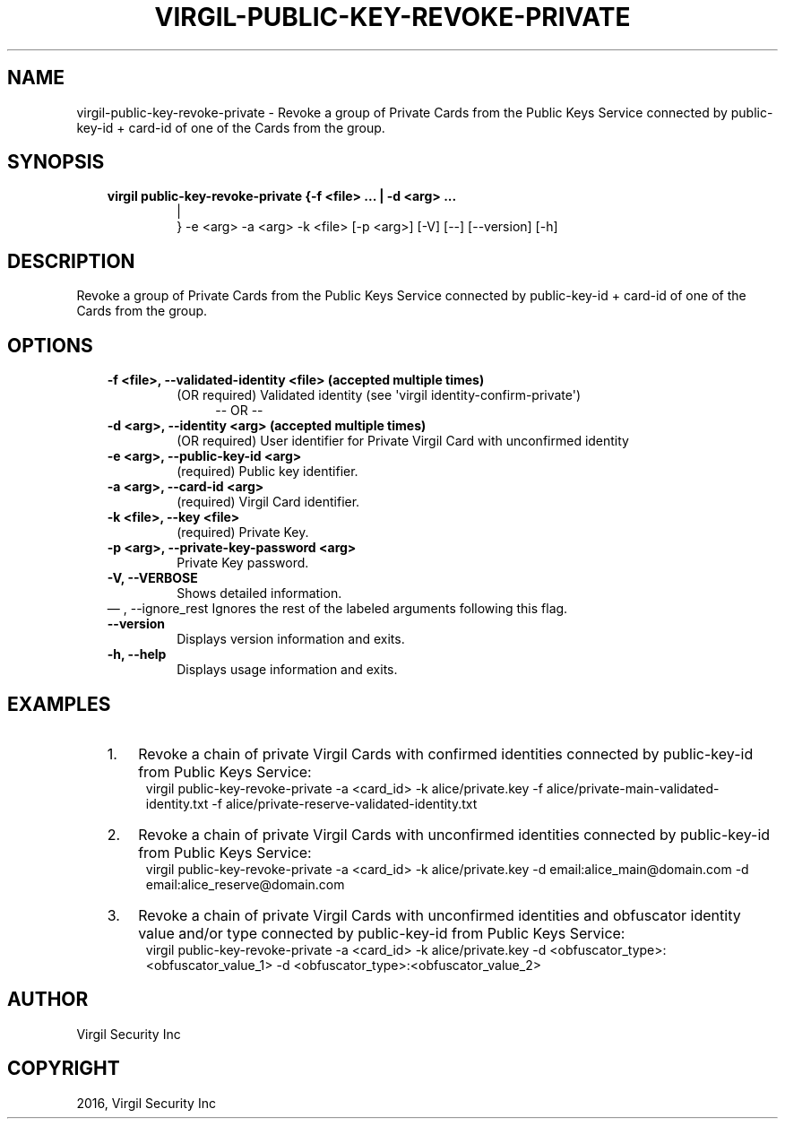 .\" Man page generated from reStructuredText.
.
.TH "VIRGIL-PUBLIC-KEY-REVOKE-PRIVATE" "1" "Aug 08, 2016" "2.0.0-beta3" "virgil-cli"
.SH NAME
virgil-public-key-revoke-private \- Revoke a group of Private Cards from the Public Keys Service connected by public-key-id + card-id of one of the Cards from the group. 
.
.nr rst2man-indent-level 0
.
.de1 rstReportMargin
\\$1 \\n[an-margin]
level \\n[rst2man-indent-level]
level margin: \\n[rst2man-indent\\n[rst2man-indent-level]]
-
\\n[rst2man-indent0]
\\n[rst2man-indent1]
\\n[rst2man-indent2]
..
.de1 INDENT
.\" .rstReportMargin pre:
. RS \\$1
. nr rst2man-indent\\n[rst2man-indent-level] \\n[an-margin]
. nr rst2man-indent-level +1
.\" .rstReportMargin post:
..
.de UNINDENT
. RE
.\" indent \\n[an-margin]
.\" old: \\n[rst2man-indent\\n[rst2man-indent-level]]
.nr rst2man-indent-level -1
.\" new: \\n[rst2man-indent\\n[rst2man-indent-level]]
.in \\n[rst2man-indent\\n[rst2man-indent-level]]u
..
.SH SYNOPSIS
.INDENT 0.0
.INDENT 3.5
.INDENT 0.0
.TP
.B virgil public\-key\-revoke\-private  {\-f <file> ...  | \-d <arg> ...  
.nf
|
.fi
} \-e <arg>
\-a <arg> \-k <file> [\-p <arg>] [\-V] [\-\-]
[\-\-version] [\-h]
.UNINDENT
.UNINDENT
.UNINDENT
.SH DESCRIPTION
.sp
Revoke a group of Private Cards from the Public Keys Service connected by public\-key\-id + card\-id of one of the Cards from the group.
.SH OPTIONS
.INDENT 0.0
.INDENT 3.5
.INDENT 0.0
.TP
.B \-f <file>,  \-\-validated\-identity <file>  (accepted multiple times)
(OR required)  Validated identity (see \(aqvirgil
identity\-confirm\-private\(aq)
.INDENT 7.0
.INDENT 3.5
\-\- OR \-\-
.UNINDENT
.UNINDENT
.TP
.B \-d <arg>,  \-\-identity <arg>  (accepted multiple times)
(OR required)  User identifier for Private Virgil Card with
unconfirmed identity
.TP
.B \-e <arg>,  \-\-public\-key\-id <arg>
(required)  Public key identifier.
.TP
.B \-a <arg>,  \-\-card\-id <arg>
(required)  Virgil Card identifier.
.TP
.B \-k <file>,  \-\-key <file>
(required)  Private Key.
.TP
.B \-p <arg>,  \-\-private\-key\-password <arg>
Private Key password.
.TP
.B \-V,  \-\-VERBOSE
Shows detailed information.
.UNINDENT
\(em ,  \-\-ignore_rest
Ignores the rest of the labeled arguments following this flag.
.UNINDENT
.UNINDENT
.INDENT 0.0
.INDENT 3.5
.INDENT 0.0
.TP
.B \-\-version
Displays version information and exits.
.UNINDENT
.INDENT 0.0
.TP
.B \-h,  \-\-help
Displays usage information and exits.
.UNINDENT
.UNINDENT
.UNINDENT
.SH EXAMPLES
.INDENT 0.0
.INDENT 3.5
.INDENT 0.0
.IP 1. 3
Revoke a chain of private Virgil Cards with confirmed identities connected by public\-key\-id from Public Keys Service:
.UNINDENT
.INDENT 0.0
.INDENT 3.5
virgil public\-key\-revoke\-private \-a <card_id> \-k alice/private.key \-f alice/private\-main\-validated\-identity.txt \-f alice/private\-reserve\-validated\-identity.txt
.UNINDENT
.UNINDENT
.INDENT 0.0
.IP 2. 3
Revoke a chain of private Virgil Cards with unconfirmed identities connected by public\-key\-id from Public Keys Service:
.UNINDENT
.INDENT 0.0
.INDENT 3.5
virgil public\-key\-revoke\-private \-a <card_id> \-k alice/private.key \-d email:alice_main@domain.com \-d email:alice_reserve@domain.com
.UNINDENT
.UNINDENT
.INDENT 0.0
.IP 3. 3
Revoke a chain of private Virgil Cards with unconfirmed identities and obfuscator identity value and/or type connected by public\-key\-id from Public Keys Service:
.UNINDENT
.INDENT 0.0
.INDENT 3.5
virgil public\-key\-revoke\-private \-a <card_id> \-k alice/private.key \-d <obfuscator_type>:<obfuscator_value_1> \-d <obfuscator_type>:<obfuscator_value_2>
.UNINDENT
.UNINDENT
.UNINDENT
.UNINDENT
.SH AUTHOR
Virgil Security Inc
.SH COPYRIGHT
2016, Virgil Security Inc
.\" Generated by docutils manpage writer.
.
